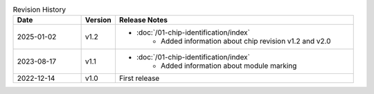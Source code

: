 .. list-table:: Revision History
   :header-rows: 1
   :widths: 2 1 7

   * - Date
     - Version
     - Release Notes
   * - 2025-01-02
     - v1.2
     -  - :doc:`/01-chip-identification/index`
            - Added information about chip revision v1.2 and v2.0
   * - 2023-08-17
     - v1.1
     -  - :doc:`/01-chip-identification/index`
            - Added information about module marking
   * - 2022-12-14
     - v1.0
     - First release
